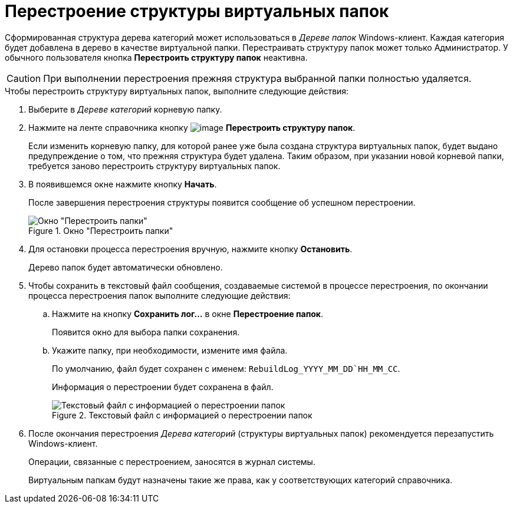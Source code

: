 = Перестроение структуры виртуальных папок

Сформированная структура дерева категорий может использоваться в _Дереве папок_ Windows-клиент. Каждая категория будет добавлена в дерево в качестве виртуальной папки. Перестраивать структуру папок может только Администратор. У обычного пользователя кнопка *Перестроить структуру папок* неактивна.

[CAUTION]
====
При выполнении перестроения прежняя структура выбранной папки полностью удаляется.
====

.Чтобы перестроить структуру виртуальных папок, выполните следующие действия:
. Выберите в _Дереве категорий_ корневую папку.
. Нажмите на ленте справочника кнопку image:buttons/cat_RestructFolders.png[image] *Перестроить структуру папок*.
+
Если изменить корневую папку, для которой ранее уже была создана структура виртуальных папок, будет выдано предупреждение о том, что прежняя структура будет удалена. Таким образом, при указании новой корневой папки, требуется заново перестроить структуру виртуальных папок.
+
. В появившемся окне нажмите кнопку *Начать*.
+
После завершения перестроения структуры появится сообщение об успешном перестроении.
+
.Окно "Перестроить папки"
image::cat_Folder_restruct.png[Окно "Перестроить папки"]
+
. Для остановки процесса перестроения вручную, нажмите кнопку *Остановить*.
+
Дерево папок будет автоматически обновлено.
+
. Чтобы сохранить в текстовый файл сообщения, создаваемые системой в процессе перестроения, по окончании процесса перестроения папок выполните следующие действия:
+
.. Нажмите на кнопку *Сохранить лог...* в окне *Перестроение папок*.
+
Появится окно для выбора папки сохранения.
+
.. Укажите папку, при необходимости, измените имя файла.
+
По умолчанию, файл будет сохранен с именем: `RebuildLog_YYYY_MM_DD`HH_MM_CC`.
+
Информация о перестроении будет сохранена в файл.
+
.Текстовый файл с информацией о перестроении папок
image::cat_Folder_restruct_log.png[Текстовый файл с информацией о перестроении папок]
+
. После окончания перестроения _Дерева категорий_ (структуры виртуальных папок) рекомендуется перезапустить Windows-клиент.
+
Операции, связанные с перестроением, заносятся в журнал системы.
+
Виртуальным папкам будут назначены такие же права, как у соответствующих категорий справочника.
